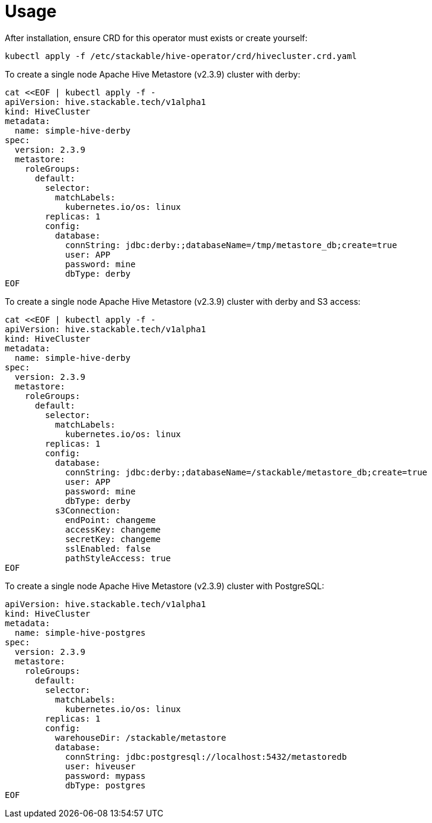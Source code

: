 = Usage

After installation, ensure CRD for this operator must exists or create yourself:

    kubectl apply -f /etc/stackable/hive-operator/crd/hivecluster.crd.yaml

To create a single node Apache Hive Metastore (v2.3.9) cluster with derby:

    cat <<EOF | kubectl apply -f -
    apiVersion: hive.stackable.tech/v1alpha1
    kind: HiveCluster
    metadata:
      name: simple-hive-derby
    spec:
      version: 2.3.9
      metastore:
        roleGroups:
          default:
            selector:
              matchLabels:
                kubernetes.io/os: linux
            replicas: 1
            config:
              database:
                connString: jdbc:derby:;databaseName=/tmp/metastore_db;create=true
                user: APP
                password: mine
                dbType: derby
    EOF

To create a single node Apache Hive Metastore (v2.3.9) cluster with derby and S3 access:

    cat <<EOF | kubectl apply -f -
    apiVersion: hive.stackable.tech/v1alpha1
    kind: HiveCluster
    metadata:
      name: simple-hive-derby
    spec:
      version: 2.3.9
      metastore:
        roleGroups:
          default:
            selector:
              matchLabels:
                kubernetes.io/os: linux
            replicas: 1
            config:
              database:
                connString: jdbc:derby:;databaseName=/stackable/metastore_db;create=true
                user: APP
                password: mine
                dbType: derby
              s3Connection:
                endPoint: changeme
                accessKey: changeme
                secretKey: changeme
                sslEnabled: false
                pathStyleAccess: true
    EOF

To create a single node Apache Hive Metastore (v2.3.9) cluster with PostgreSQL:

    apiVersion: hive.stackable.tech/v1alpha1
    kind: HiveCluster
    metadata:
      name: simple-hive-postgres
    spec:
      version: 2.3.9
      metastore:
        roleGroups:
          default:
            selector:
              matchLabels:
                kubernetes.io/os: linux
            replicas: 1
            config:
              warehouseDir: /stackable/metastore
              database:
                connString: jdbc:postgresql://localhost:5432/metastoredb
                user: hiveuser
                password: mypass
                dbType: postgres
    EOF